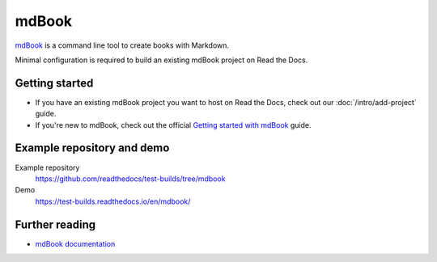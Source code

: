 mdBook
======

.. meta::
   :description lang=en: Learn how to host mdBook documentation on Read the Docs.

`mdBook`_ is a command line tool to create books with Markdown.

Minimal configuration is required to build an existing mdBook project on Read the Docs.

.. code-block:: yaml
   :caption: .readthedocs.yaml

    version: 2

    build:
        os: ubuntu-lts-latest
        tools:
            rust: latest
        jobs:
          install:
            - cargo install mdbook
          build:
            html:
              # For an example book..
              # - mdbook init docs
              - mdbook build docs --dest-dir $READTHEDOCS_OUTPUT/html

.. _mdBook: https://rust-lang.github.io/mdBook/

Getting started
---------------

- If you have an existing mdBook project you want to host on Read the Docs, check out our :doc:`/intro/add-project` guide.
- If you're new to mdBook, check out the official `Getting started with mdBook`_ guide.

.. _Getting started with mdBook: https://rust-lang.github.io/mdBook/guide/creating.html


Example repository and demo
---------------------------

Example repository
    https://github.com/readthedocs/test-builds/tree/mdbook

Demo
    https://test-builds.readthedocs.io/en/mdbook/

Further reading
---------------

* `mdBook documentation`_

.. _mdBook documentation: https://rust-lang.github.io/mdBook/
